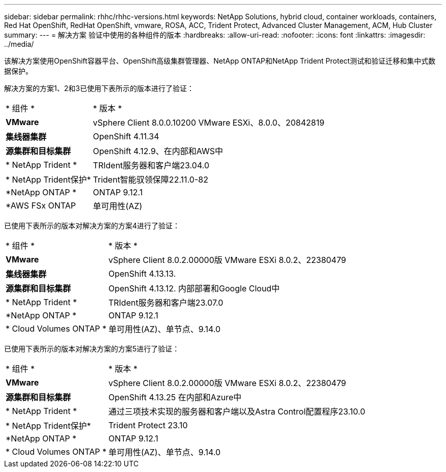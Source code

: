 ---
sidebar: sidebar 
permalink: rhhc/rhhc-versions.html 
keywords: NetApp Solutions, hybrid cloud, container workloads, containers, Red Hat OpenShift, RedHat OpenShift, vmware, ROSA, ACC, Trident Protect, Advanced Cluster Management, ACM, Hub Cluster 
summary:  
---
= 解决方案 验证中使用的各种组件的版本
:hardbreaks:
:allow-uri-read: 
:nofooter: 
:icons: font
:linkattrs: 
:imagesdir: ../media/


[role="lead"]
该解决方案使用OpenShift容器平台、OpenShift高级集群管理器、NetApp ONTAP和NetApp Trident Protect测试和验证迁移和集中式数据保护。

解决方案的方案1、2和3已使用下表所示的版本进行了验证：

[cols="25%, 75%"]
|===


| * 组件 * | * 版本 * 


| *VMware* | vSphere Client 8.0.0.10200 VMware ESXi、8.0.0、20842819 


| *集线器集群* | OpenShift 4.11.34 


| *源集群和目标集群* | OpenShift 4.12.9、在内部和AWS中 


| * NetApp Trident * | TRIdent服务器和客户端23.04.0 


| * NetApp Trident保护* | Trident智能驭领保障22.11.0-82 


| *NetApp ONTAP * | ONTAP 9.12.1 


| *AWS FSx ONTAP | 单可用性(AZ) 
|===
已使用下表所示的版本对解决方案的方案4进行了验证：

[cols="25%, 75%"]
|===


| * 组件 * | * 版本 * 


| *VMware* | vSphere Client 8.0.2.00000版
VMware ESXi 8.0.2、22380479 


| *集线器集群* | OpenShift 4.13.13. 


| *源集群和目标集群* | OpenShift 4.13.12.
内部部署和Google Cloud中 


| * NetApp Trident * | TRIdent服务器和客户端23.07.0 


| *NetApp ONTAP * | ONTAP 9.12.1 


| * Cloud Volumes ONTAP * | 单可用性(AZ)、单节点、9.14.0 
|===
已使用下表所示的版本对解决方案的方案5进行了验证：

[cols="25%, 75%"]
|===


| * 组件 * | * 版本 * 


| *VMware* | vSphere Client 8.0.2.00000版
VMware ESXi 8.0.2、22380479 


| *源集群和目标集群* | OpenShift 4.13.25
在内部和Azure中 


| * NetApp Trident * | 通过三项技术实现的服务器和客户端以及Astra Control配置程序23.10.0 


| * NetApp Trident保护* | Trident Protect 23.10 


| *NetApp ONTAP * | ONTAP 9.12.1 


| * Cloud Volumes ONTAP * | 单可用性(AZ)、单节点、9.14.0 
|===